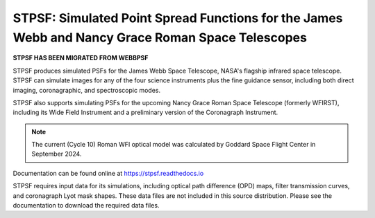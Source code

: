 STPSF: Simulated Point Spread Functions for the James Webb and Nancy Grace Roman Space Telescopes
===================================================================================================

.. image:: https://github.com/spacetelescope/stpsf/blob/stable/docs/readme_fig.png?raw=true

.. image:: https://img.shields.io/pypi/v/stpsf.svg
   :target: https://pypi.python.org/pypi/stpsf
   :alt: Badge showing current released PyPI version

.. image:: https://github.com/spacetelescope/stpsf/workflows/CI/badge.svg?branch=develop
   :target: https://github.com/spacetelescope/stpsf/actions
   :alt: Github Actions CI Status

.. image:: https://codecov.io/gh/spacetelescope/stpsf/branch/master/graph/badge.svg
  :target: https://codecov.io/gh/spacetelescope/stpsf

.. |Documentation Status| image:: https://img.shields.io/readthedocs/stpsf/latest.svg?logo=read%20the%20docs&logoColor=white&label=Docs&version=latest
   :target: https://stpsf.readthedocs.io/en/latest/
   :alt: Documentation Status

.. image:: https://img.shields.io/badge/ascl-1504.007-blue.svg?colorB=262255
   :target: http://ascl.net/1504.007


**STPSF HAS BEEN MIGRATED FROM WEBBPSF**

STPSF produces simulated PSFs for the James Webb Space Telescope, NASA's
flagship infrared space telescope. STPSF can simulate images for any of the
four science instruments plus the fine guidance sensor, including both direct
imaging, coronagraphic, and spectroscopic modes.

STPSF also supports simulating PSFs for the upcoming Nancy Grace Roman Space Telescope (formerly WFIRST),
including its Wide Field Instrument and a preliminary version of the Coronagraph Instrument.

.. note::

   The current (Cycle 10) Roman WFI optical model was calculated by Goddard
   Space Flight Center in September 2024.

Documentation can be found online at https://stpsf.readthedocs.io

STPSF requires input data for its simulations, including optical path
difference (OPD) maps, filter transmission curves, and coronagraph Lyot mask
shapes. These data files are not included in this source distribution.
Please see the documentation to download the required data files.
